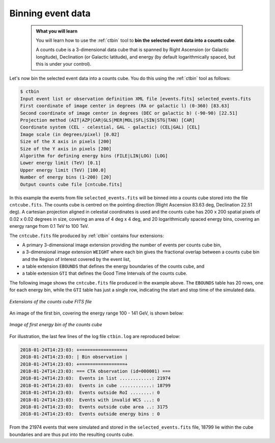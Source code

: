 .. _start_binning:

Binning event data
------------------

  .. admonition:: What you will learn

     You will learn how to use the :ref:`ctbin` tool to **bin the selected
     event data into a counts cube**.

     A counts cube is a 3-dimensional data cube that is spanned by Right
     Ascension (or Galactic longitude), Declination (or Galactic latitude),
     and energy (by default logarithmically spaced, but this is under your
     control).

Let's now bin the selected event data into a counts cube. You do this
using the :ref:`ctbin` tool as follows:

.. code-block:: bash

   $ ctbin
   Input event list or observation definition XML file [events.fits] selected_events.fits
   First coordinate of image center in degrees (RA or galactic l) (0-360) [83.63]
   Second coordinate of image center in degrees (DEC or galactic b) (-90-90) [22.51]
   Projection method (AIT|AZP|CAR|GLS|MER|MOL|SFL|SIN|STG|TAN) [CAR]
   Coordinate system (CEL - celestial, GAL - galactic) (CEL|GAL) [CEL]
   Image scale (in degrees/pixel) [0.02]
   Size of the X axis in pixels [200]
   Size of the Y axis in pixels [200]
   Algorithm for defining energy bins (FILE|LIN|LOG) [LOG]
   Lower energy limit (TeV) [0.1]
   Upper energy limit (TeV) [100.0]
   Number of energy bins (1-200) [20]
   Output counts cube file [cntcube.fits]

In this example the events from file ``selected_events.fits`` will be binned
into a counts cube stored into the file ``cntcube.fits``. The counts cube
is centred on the pointing direction (Right Ascension 83.63 deg,
Declination 22.51 deg). A cartesian projection aligned in celestial
coordinates is used and the counts cube has
200 x 200 spatial pixels of 0.02 x 0.02 degrees in size, covering
an area of 4 deg x 4 deg, and 20 logarithmically spaced energy bins, covering
an energy range from 0.1 TeV to 100 TeV.

The ``cntcube.fits`` file produced by :ref:`ctbin` contains four extensions:

* A primary 3-dimensional image extension providing the number of events
  per counts cube bin,
* a 3-dimensional image extension ``WEIGHT`` where each bin gives the
  fractional overlap between a counts cube bin and the Region of Interest
  covered by the event list,
* a table extension ``EBOUNDS`` that defines the energy boundaries of the
  counts cube, and
* a table extension ``GTI`` that defines the Good Time Intervals of the counts
  cube.

The following image shows the ``cntcube.fits`` file produced in the example
above. The ``EBOUNDS`` table has 20 rows, one for each energy bin, while the
``GTI`` table has just a single row, indicating the start and stop time of the
simulated data.

.. figure:: cntmap-fits.jpg
   :width: 600px
   :align: center

   *Extensions of the counts cube FITS file*


An image of the first bin, covering the energy range 100 - 141 GeV, is 
shown below:

.. figure:: cntmap-map.jpg
   :height: 400px
   :align: center

   *Image of first energy bin of the counts cube*

For illustration, the last few lines of the log file ``ctbin.log`` are 
reproduced below:

.. code-block:: none

   2018-01-24T14:23:03: +=================+
   2018-01-24T14:23:03: | Bin observation |
   2018-01-24T14:23:03: +=================+
   2018-01-24T14:23:03: === CTA observation (id=000001) ===
   2018-01-24T14:23:03:  Events in list ............: 21974
   2018-01-24T14:23:03:  Events in cube ............: 18799
   2018-01-24T14:23:03:  Events outside RoI ........: 0
   2018-01-24T14:23:03:  Events with invalid WCS ...: 0
   2018-01-24T14:23:03:  Events outside cube area ..: 3175
   2018-01-24T14:23:03:  Events outside energy bins : 0

From the 21974 events that were simulated and stored in the
``selected_events.fits`` file, 18799 lie within the cube boundaries and are thus
put into the resulting counts cube.
